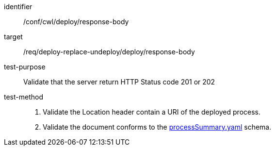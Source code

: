 [[ats_cwl_deploy_response-body]]

[abstract_test]
====
[%metadata]
identifier:: /conf/cwl/deploy/response-body
target:: /req/deploy-replace-undeploy/deploy/response-body
test-purpose:: Validate that the server return HTTP Status code 201 or 202
test-method::
+
--
1. Validate the Location header contain a URI of the deployed process.

2. Validate the document conforms to the https://schemas.opengis.net/ogcapi/processes/part1/1.0/openapi/schemas/processSummary.yaml[processSummary.yaml] schema.
--
====

